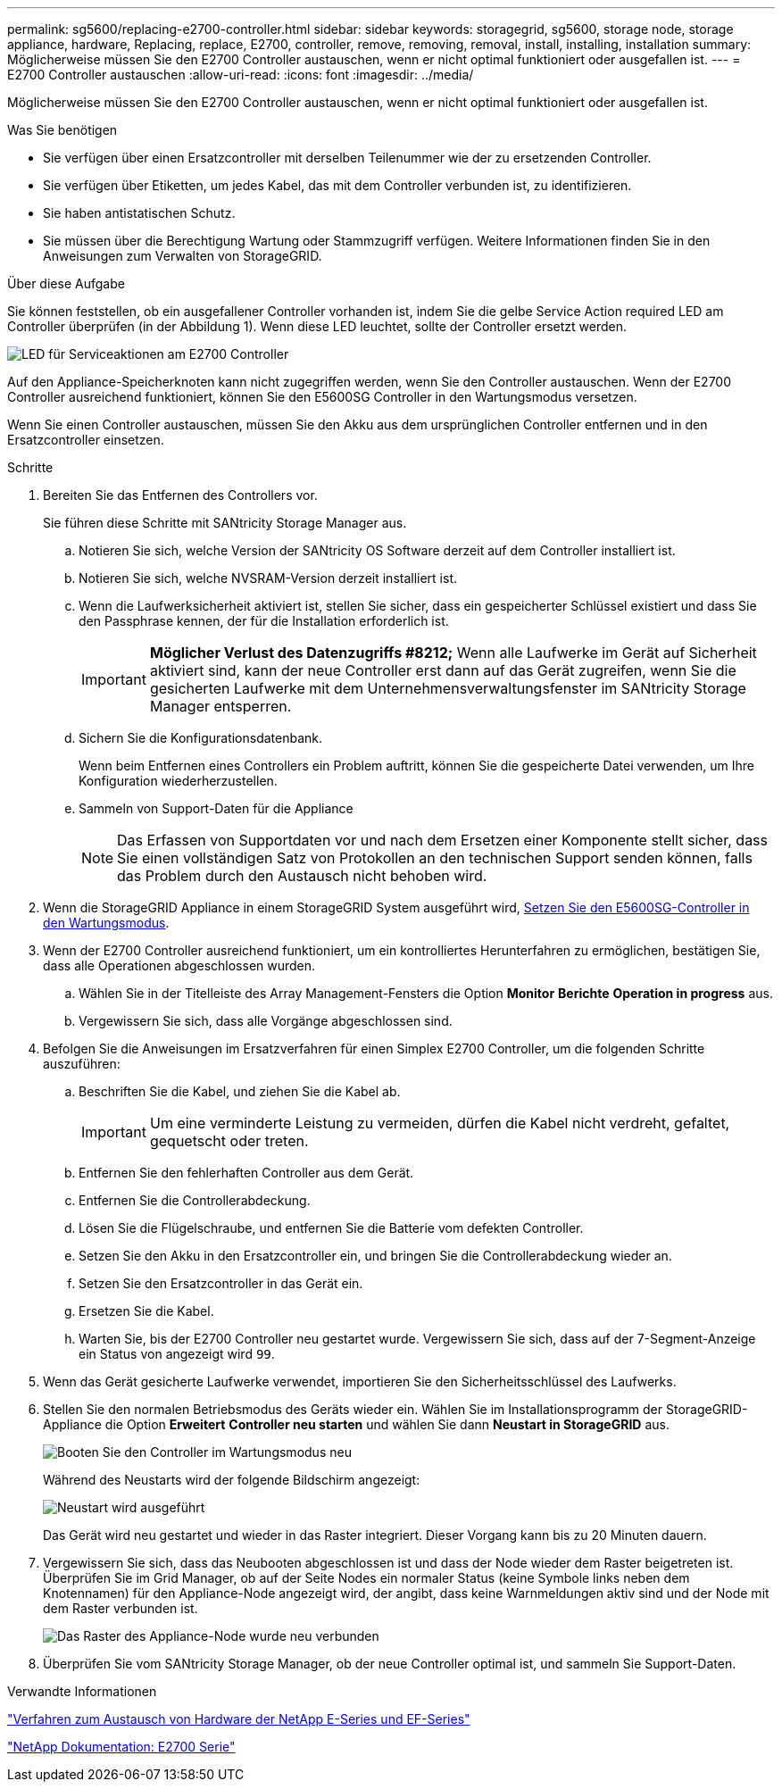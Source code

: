 ---
permalink: sg5600/replacing-e2700-controller.html 
sidebar: sidebar 
keywords: storagegrid, sg5600, storage node, storage appliance, hardware, Replacing, replace, E2700, controller, remove, removing, removal, install, installing, installation 
summary: Möglicherweise müssen Sie den E2700 Controller austauschen, wenn er nicht optimal funktioniert oder ausgefallen ist. 
---
= E2700 Controller austauschen
:allow-uri-read: 
:icons: font
:imagesdir: ../media/


[role="lead"]
Möglicherweise müssen Sie den E2700 Controller austauschen, wenn er nicht optimal funktioniert oder ausgefallen ist.

.Was Sie benötigen
* Sie verfügen über einen Ersatzcontroller mit derselben Teilenummer wie der zu ersetzenden Controller.
* Sie verfügen über Etiketten, um jedes Kabel, das mit dem Controller verbunden ist, zu identifizieren.
* Sie haben antistatischen Schutz.
* Sie müssen über die Berechtigung Wartung oder Stammzugriff verfügen. Weitere Informationen finden Sie in den Anweisungen zum Verwalten von StorageGRID.


.Über diese Aufgabe
Sie können feststellen, ob ein ausgefallener Controller vorhanden ist, indem Sie die gelbe Service Action required LED am Controller überprüfen (in der Abbildung 1). Wenn diese LED leuchtet, sollte der Controller ersetzt werden.

image::../media/e2700_controller_sar_led.gif[LED für Serviceaktionen am E2700 Controller]

Auf den Appliance-Speicherknoten kann nicht zugegriffen werden, wenn Sie den Controller austauschen. Wenn der E2700 Controller ausreichend funktioniert, können Sie den E5600SG Controller in den Wartungsmodus versetzen.

Wenn Sie einen Controller austauschen, müssen Sie den Akku aus dem ursprünglichen Controller entfernen und in den Ersatzcontroller einsetzen.

.Schritte
. Bereiten Sie das Entfernen des Controllers vor.
+
Sie führen diese Schritte mit SANtricity Storage Manager aus.

+
.. Notieren Sie sich, welche Version der SANtricity OS Software derzeit auf dem Controller installiert ist.
.. Notieren Sie sich, welche NVSRAM-Version derzeit installiert ist.
.. Wenn die Laufwerksicherheit aktiviert ist, stellen Sie sicher, dass ein gespeicherter Schlüssel existiert und dass Sie den Passphrase kennen, der für die Installation erforderlich ist.
+

IMPORTANT: *Möglicher Verlust des Datenzugriffs #8212;* Wenn alle Laufwerke im Gerät auf Sicherheit aktiviert sind, kann der neue Controller erst dann auf das Gerät zugreifen, wenn Sie die gesicherten Laufwerke mit dem Unternehmensverwaltungsfenster im SANtricity Storage Manager entsperren.

.. Sichern Sie die Konfigurationsdatenbank.
+
Wenn beim Entfernen eines Controllers ein Problem auftritt, können Sie die gespeicherte Datei verwenden, um Ihre Konfiguration wiederherzustellen.

.. Sammeln von Support-Daten für die Appliance
+

NOTE: Das Erfassen von Supportdaten vor und nach dem Ersetzen einer Komponente stellt sicher, dass Sie einen vollständigen Satz von Protokollen an den technischen Support senden können, falls das Problem durch den Austausch nicht behoben wird.



. Wenn die StorageGRID Appliance in einem StorageGRID System ausgeführt wird, xref:placing-appliance-into-maintenance-mode.adoc[Setzen Sie den E5600SG-Controller in den Wartungsmodus].
. Wenn der E2700 Controller ausreichend funktioniert, um ein kontrolliertes Herunterfahren zu ermöglichen, bestätigen Sie, dass alle Operationen abgeschlossen wurden.
+
.. Wählen Sie in der Titelleiste des Array Management-Fensters die Option *Monitor* *Berichte* *Operation in progress* aus.
.. Vergewissern Sie sich, dass alle Vorgänge abgeschlossen sind.


. Befolgen Sie die Anweisungen im Ersatzverfahren für einen Simplex E2700 Controller, um die folgenden Schritte auszuführen:
+
.. Beschriften Sie die Kabel, und ziehen Sie die Kabel ab.
+

IMPORTANT: Um eine verminderte Leistung zu vermeiden, dürfen die Kabel nicht verdreht, gefaltet, gequetscht oder treten.

.. Entfernen Sie den fehlerhaften Controller aus dem Gerät.
.. Entfernen Sie die Controllerabdeckung.
.. Lösen Sie die Flügelschraube, und entfernen Sie die Batterie vom defekten Controller.
.. Setzen Sie den Akku in den Ersatzcontroller ein, und bringen Sie die Controllerabdeckung wieder an.
.. Setzen Sie den Ersatzcontroller in das Gerät ein.
.. Ersetzen Sie die Kabel.
.. Warten Sie, bis der E2700 Controller neu gestartet wurde. Vergewissern Sie sich, dass auf der 7-Segment-Anzeige ein Status von angezeigt wird `99`.


. Wenn das Gerät gesicherte Laufwerke verwendet, importieren Sie den Sicherheitsschlüssel des Laufwerks.
. Stellen Sie den normalen Betriebsmodus des Geräts wieder ein. Wählen Sie im Installationsprogramm der StorageGRID-Appliance die Option *Erweitert* *Controller neu starten* und wählen Sie dann *Neustart in StorageGRID* aus.
+
image::../media/reboot_controller_from_maintenance_mode.png[Booten Sie den Controller im Wartungsmodus neu]

+
Während des Neustarts wird der folgende Bildschirm angezeigt:

+
image::../media/reboot_controller_in_progress.png[Neustart wird ausgeführt]

+
Das Gerät wird neu gestartet und wieder in das Raster integriert. Dieser Vorgang kann bis zu 20 Minuten dauern.

. Vergewissern Sie sich, dass das Neubooten abgeschlossen ist und dass der Node wieder dem Raster beigetreten ist. Überprüfen Sie im Grid Manager, ob auf der Seite Nodes ein normaler Status (keine Symbole links neben dem Knotennamen) für den Appliance-Node angezeigt wird, der angibt, dass keine Warnmeldungen aktiv sind und der Node mit dem Raster verbunden ist.
+
image::../media/node_rejoin_grid_confirmation.png[Das Raster des Appliance-Node wurde neu verbunden]

. Überprüfen Sie vom SANtricity Storage Manager, ob der neue Controller optimal ist, und sammeln Sie Support-Daten.


.Verwandte Informationen
https://mysupport.netapp.com/info/web/ECMP11751516.html["Verfahren zum Austausch von Hardware der NetApp E-Series und EF-Series"^]

http://mysupport.netapp.com/documentation/productlibrary/index.html?productID=61765["NetApp Dokumentation: E2700 Serie"^]
